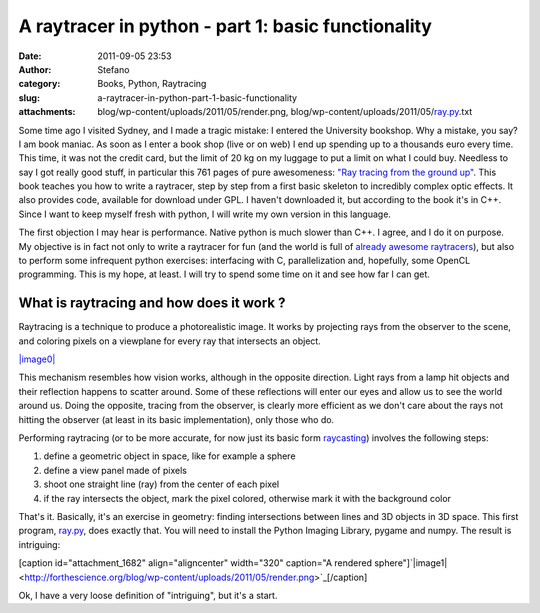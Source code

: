 A raytracer in python - part 1: basic functionality
###################################################
:date: 2011-09-05 23:53
:author: Stefano
:category: Books, Python, Raytracing
:slug: a-raytracer-in-python-part-1-basic-functionality
:attachments: blog/wp-content/uploads/2011/05/render.png, blog/wp-content/uploads/2011/05/ray.py_.txt

Some time ago I visited Sydney, and I made a tragic mistake: I entered
the University bookshop. Why a mistake, you say? I am book maniac. As
soon as I enter a book shop (live or on web) I end up spending up to a
thousands euro every time. This time, it was not the credit card, but
the limit of 20 kg on my luggage to put a limit on what I could buy.
Needless to say I got really good stuff, in particular this 761 pages of
pure awesomeness: `"Ray tracing from the ground
up" <http://www.amazon.com/Ray-Tracing-Ground-Kevin-Suffern/dp/1568812728>`_.
This book teaches you how to write a raytracer, step by step from a
first basic skeleton to incredibly complex optic effects. It also
provides code, available for download under GPL. I haven't downloaded
it, but according to the book it's in C++. Since I want to keep myself
fresh with python, I will write my own version in this language.

The first objection I may hear is performance. Native python is much
slower than C++. I agree, and I do it on purpose. My objective is in
fact not only to write a raytracer for fun (and the world is full of
`already awesome
raytracers <http://en.wikipedia.org/wiki/List_of_ray_tracing_software>`_),
but also to perform some infrequent python exercises: interfacing with
C, parallelization and, hopefully, some OpenCL programming. This is my
hope, at least. I will try to spend some time on it and see how far I
can get.

What is raytracing and how does it work ?
-----------------------------------------

Raytracing is a technique to produce a photorealistic image. It works by
projecting rays from the observer to the scene, and coloring pixels on a
viewplane for every ray that intersects an object.

`|image0| <http://en.wikipedia.org/wiki/File:Ray_trace_diagram.svg>`_

This mechanism resembles how vision works, although in the opposite
direction. Light rays from a lamp hit objects and their reflection
happens to scatter around. Some of these reflections will enter our eyes
and allow us to see the world around us. Doing the opposite, tracing
from the observer, is clearly more efficient as we don't care about the
rays not hitting the observer (at least in its basic implementation),
only those who do.

Performing raytracing (or to be more accurate, for now just its basic
form `raycasting <http://en.wikipedia.org/wiki/Ray_casting>`_) involves
the following steps:

#. define a geometric object in space, like for example a sphere
#. define a view panel made of pixels
#. shoot one straight line (ray) from the center of each pixel
#. if the ray intersects the object, mark the pixel colored, otherwise
   mark it with the background color

That's it. Basically, it's an exercise in geometry: finding
intersections between lines and 3D objects in 3D space. This first
program,
`ray.py <http://forthescience.org/blog/wp-content/uploads/2011/05/ray.py_.txt>`_,
does exactly that. You will need to install the Python Imaging Library,
pygame and numpy. The result is intriguing:

[caption id="attachment\_1682" align="aligncenter" width="320"
caption="A rendered
sphere"]`|image1| <http://forthescience.org/blog/wp-content/uploads/2011/05/render.png>`_[/caption]

Ok, I have a very loose definition of "intriguing", but it's a start.

.. |image0| image:: http://upload.wikimedia.org/wikipedia/commons/thumb/8/83/Ray_trace_diagram.svg/500px-Ray_trace_diagram.svg.png
.. |image1| image:: http://forthescience.org/blog/wp-content/uploads/2011/05/render.png
